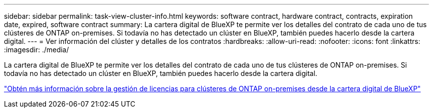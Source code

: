 ---
sidebar: sidebar 
permalink: task-view-cluster-info.html 
keywords: software contract, hardware contract, contracts, expiration date, expired, software contract 
summary: La cartera digital de BlueXP te permite ver los detalles del contrato de cada uno de tus clústeres de ONTAP on-premises. Si todavía no has detectado un clúster en BlueXP, también puedes hacerlo desde la cartera digital. 
---
= Ver información del clúster y detalles de los contratos
:hardbreaks:
:allow-uri-read: 
:nofooter: 
:icons: font
:linkattrs: 
:imagesdir: ./media/


[role="lead"]
La cartera digital de BlueXP te permite ver los detalles del contrato de cada uno de tus clústeres de ONTAP on-premises. Si todavía no has detectado un clúster en BlueXP, también puedes hacerlo desde la cartera digital.

https://docs.netapp.com/us-en/bluexp-digital-wallet/task-manage-on-prem-clusters.html["Obtén más información sobre la gestión de licencias para clústeres de ONTAP on-premises desde la cartera digital de BlueXP"^]
